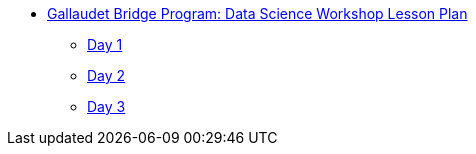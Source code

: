 * xref:introduction.adoc[Gallaudet Bridge Program: Data Science Workshop Lesson Plan]
** xref:Day1.adoc[Day 1]
** xref:Day2.adoc[Day 2]
** xref:Day3.adoc[Day 3]